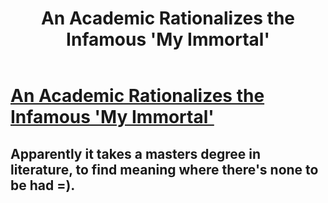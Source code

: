 #+TITLE: An Academic Rationalizes the Infamous 'My Immortal'

* [[https://salygareynolds.wordpress.com/2017/06/26/immortal-crit][An Academic Rationalizes the Infamous 'My Immortal']]
:PROPERTIES:
:Author: SpoopyPandas
:Score: 2
:DateUnix: 1507668760.0
:DateShort: 2017-Oct-11
:FlairText: Misc
:END:

** Apparently it takes a masters degree in literature, to find meaning where there's none to be had =).
:PROPERTIES:
:Author: Triflez
:Score: 1
:DateUnix: 1507747636.0
:DateShort: 2017-Oct-11
:END:
